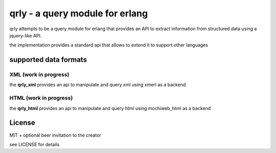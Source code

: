 qrly - a query module for erlang
--------------------------------

qrly attempts to be a query module for erlang that provides an API to extract
information from structured data using a jquery-like API.

the implementation provides a standard api that allows to extend it to support
other languages

supported data formats
======================

XML (work in progress)
......................

the **qrly_xml** provides an api to manipulate and query xml using xmerl as a
backend

HTML (work in progress)
.......................

the **qrly_html** provides an api to manipulate and query html using mochiweb_html
as a backend

License
=======

MIT + optional beer invitation to the creator

see LICENSE for details
